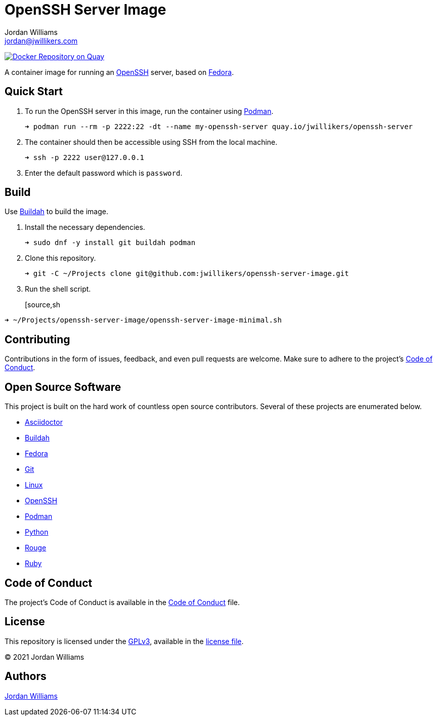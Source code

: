 = OpenSSH Server Image
Jordan Williams <jordan@jwillikers.com>
:experimental:
:icons: font
ifdef::env-github[]
:tip-caption: :bulb:
:note-caption: :information_source:
:important-caption: :heavy_exclamation_mark:
:caution-caption: :fire:
:warning-caption: :warning:
endif::[]
:Buildah: https://buildah.io/[Buildah]
:Fedora: https://getfedora.org/[Fedora]
:OpenSSH: https://www.openssh.com/[OpenSSH]
:Podman: https://podman.io/[Podman]

image:https://quay.io/repository/jwillikers/openssh-server/status["Docker Repository on Quay", link="https://quay.io/repository/jwillikers/openssh-server"]
// todo image:https://img.shields.io/github/workflow/status/jwillikers/openssh-server-image/ci[GitHub Workflow Status]

A container image for running an {OpenSSH} server, based on {Fedora}.

== Quick Start

. To run the OpenSSH server in this image, run the container using {Podman}.
+
[source,sh]
----
➜ podman run --rm -p 2222:22 -dt --name my-openssh-server quay.io/jwillikers/openssh-server
----

. The container should then be accessible using SSH from the local machine.
+
[source,sh]
----
➜ ssh -p 2222 user@127.0.0.1
----

. Enter the default password which is `password`.

== Build

Use {Buildah} to build the image.

. Install the necessary dependencies.
+
[source,sh]
----
➜ sudo dnf -y install git buildah podman
----

. Clone this repository.
+
[source,sh]
----
➜ git -C ~/Projects clone git@github.com:jwillikers/openssh-server-image.git
----

. Run the shell script.
+
[source,sh
----
➜ ~/Projects/openssh-server-image/openssh-server-image-minimal.sh
----

// https://developers.redhat.com/blog/2019/08/14/best-practices-for-running-buildah-in-a-container#setup

// mkdir containers
// -v /var/lib/containers/storage:/var/lib/shared:ro

//. Run the shell script.
//+
//[source,sh]
//----
//➜ podman run --rm --volume containers:/var/lib/containers:Z --volume "$PWD":/home/buildah:z --workdir /home/buildah --device /dev/fuse quay.io/buildah/stable buildah unshare ./openssh-server-image.sh
//----

== Contributing

Contributions in the form of issues, feedback, and even pull requests are welcome.
Make sure to adhere to the project's link:CODE_OF_CONDUCT.adoc[Code of Conduct].

== Open Source Software

This project is built on the hard work of countless open source contributors.
Several of these projects are enumerated below.

* https://asciidoctor.org/[Asciidoctor]
* {Buildah}
* {Fedora}
* https://git-scm.com/[Git]
* https://www.linuxfoundation.org/[Linux]
* {OpenSSH}
* {Podman}
* https://www.python.org/[Python]
* https://rouge.jneen.net/[Rouge]
* https://www.ruby-lang.org/en/[Ruby]

== Code of Conduct

The project's Code of Conduct is available in the link:CODE_OF_CONDUCT.adoc[Code of Conduct] file.

== License

This repository is licensed under the https://www.gnu.org/licenses/gpl-3.0.html[GPLv3], available in the link:LICENSE.adoc[license file].

© 2021 Jordan Williams

== Authors

mailto:{email}[{author}]
